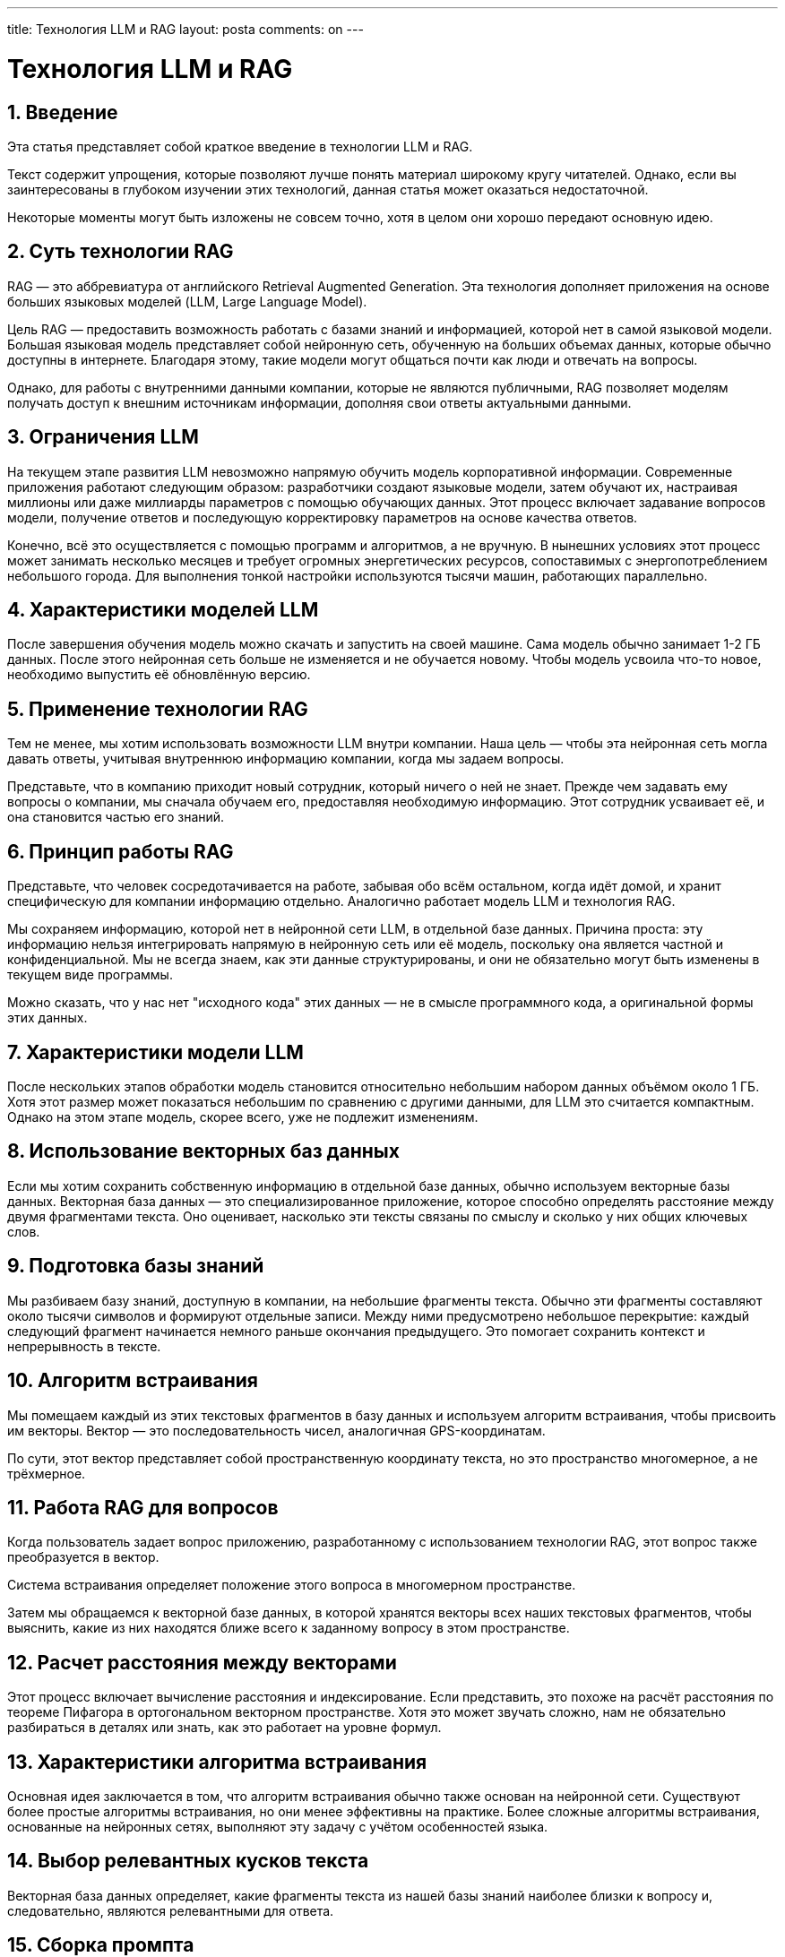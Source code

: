 ---
title: Технология LLM и RAG
layout: posta
comments: on
---



= Технология LLM и RAG

== 1. Введение

Эта статья представляет собой краткое введение в технологии LLM и RAG. 

Текст содержит упрощения, которые позволяют лучше понять материал широкому кругу читателей. Однако, если вы заинтересованы в глубоком изучении этих технологий, данная статья может оказаться недостаточной. 

Некоторые моменты могут быть изложены не совсем точно, хотя в целом они хорошо передают основную идею.

== 2. Суть технологии RAG

RAG — это аббревиатура от английского Retrieval Augmented Generation. 
Эта технология дополняет приложения на основе больших языковых моделей (LLM, Large Language Model).

Цель RAG — предоставить возможность работать с базами знаний и информацией, которой нет в самой языковой модели.
Большая языковая модель представляет собой нейронную сеть, обученную на больших объемах данных, которые обычно доступны в интернете. 
Благодаря этому, такие модели могут общаться почти как люди и отвечать на вопросы.

Однако, для работы с внутренними данными компании, которые не являются публичными, RAG позволяет моделям получать доступ к внешним источникам информации, дополняя свои ответы актуальными данными.

== 3. Ограничения LLM

На текущем этапе развития LLM невозможно напрямую обучить модель корпоративной информации. 
Современные приложения работают следующим образом: разработчики создают языковые модели, затем обучают их, настраивая миллионы или даже миллиарды параметров с помощью обучающих данных. 
Этот процесс включает задавание вопросов модели, получение ответов и последующую корректировку параметров на основе качества ответов.

Конечно, всё это осуществляется с помощью программ и алгоритмов, а не вручную. 
В нынешних условиях этот процесс может занимать несколько месяцев и требует огромных энергетических ресурсов, сопоставимых с энергопотреблением небольшого города. 
Для выполнения тонкой настройки используются тысячи машин, работающих параллельно.

== 4. Характеристики моделей LLM

После завершения обучения модель можно скачать и запустить на своей машине. 
Сама модель обычно занимает 1-2 ГБ данных. 
После этого нейронная сеть больше не изменяется и не обучается новому. 
Чтобы модель усвоила что-то новое, необходимо выпустить её обновлённую версию.

== 5. Применение технологии RAG

Тем не менее, мы хотим использовать возможности LLM внутри компании. 
Наша цель — чтобы эта нейронная сеть могла давать ответы, учитывая внутреннюю информацию компании, когда мы задаем вопросы.

Представьте, что в компанию приходит новый сотрудник, который ничего о ней не знает. 
Прежде чем задавать ему вопросы о компании, мы сначала обучаем его, предоставляя необходимую информацию. 
Этот сотрудник усваивает её, и она становится частью его знаний.

== 6. Принцип работы RAG

Представьте, что человек сосредотачивается на работе, забывая обо всём остальном, когда идёт домой, и хранит специфическую для компании информацию отдельно. 
Аналогично работает модель LLM и технология RAG.
	
Мы сохраняем информацию, которой нет в нейронной сети LLM, в отдельной базе данных. 
Причина проста: эту информацию нельзя интегрировать напрямую в нейронную сеть или её модель, поскольку она является частной и конфиденциальной. 
Мы не всегда знаем, как эти данные структурированы, и они не обязательно могут быть изменены в текущем виде программы.

Можно сказать, что у нас нет "исходного кода" этих данных — не в смысле программного кода, а оригинальной формы этих данных.

== 7. Характеристики модели LLM

После нескольких этапов обработки модель становится относительно небольшим набором данных объёмом около 1 ГБ. 
Хотя этот размер может показаться небольшим по сравнению с другими данными, для LLM это считается компактным. 
Однако на этом этапе модель, скорее всего, уже не подлежит изменениям.

== 8. Использование векторных баз данных

Если мы хотим сохранить собственную информацию в отдельной базе данных, обычно используем векторные базы данных. 
Векторная база данных — это специализированное приложение, которое способно определять расстояние между двумя фрагментами текста. 
Оно оценивает, насколько эти тексты связаны по смыслу и сколько у них общих ключевых слов.

== 9. Подготовка базы знаний

Мы разбиваем базу знаний, доступную в компании, на небольшие фрагменты текста. 
Обычно эти фрагменты составляют около тысячи символов и формируют отдельные записи. 
Между ними предусмотрено небольшое перекрытие: каждый следующий фрагмент начинается немного раньше окончания предыдущего. 
Это помогает сохранить контекст и непрерывность в тексте.

== 10. Алгоритм встраивания

Мы помещаем каждый из этих текстовых фрагментов в базу данных и используем алгоритм встраивания, чтобы присвоить им векторы. 
Вектор — это последовательность чисел, аналогичная GPS-координатам.

По сути, этот вектор представляет собой пространственную координату текста, но это пространство многомерное, а не трёхмерное.

== 11. Работа RAG для вопросов

Когда пользователь задает вопрос приложению, разработанному с использованием технологии RAG, этот вопрос также преобразуется в вектор.

Система встраивания определяет положение этого вопроса в многомерном пространстве.

Затем мы обращаемся к векторной базе данных, в которой хранятся векторы всех наших текстовых фрагментов, чтобы выяснить, какие из них находятся ближе всего к заданному вопросу в этом пространстве.

== 12. Расчет расстояния между векторами

Этот процесс включает вычисление расстояния и индексирование. 
Если представить, это похоже на расчёт расстояния по теореме Пифагора в ортогональном векторном пространстве. 
Хотя это может звучать сложно, нам не обязательно разбираться в деталях или знать, как это работает на уровне формул.

== 13. Характеристики алгоритма встраивания

Основная идея заключается в том, что алгоритм встраивания обычно также основан на нейронной сети. 
Существуют более простые алгоритмы встраивания, но они менее эффективны на практике. 
Более сложные алгоритмы встраивания, основанные на нейронных сетях, выполняют эту задачу с учётом особенностей языка.

== 14. Выбор релевантных кусков текста

Векторная база данных определяет, какие фрагменты текста из нашей базы знаний наиболее близки к вопросу и, следовательно, являются релевантными для ответа.

== 15. Сборка промпта

После этого мы формируем промпт для LLM, добавляя перед основным вопросом те фрагменты текста, которые были извлечены из нашей базы знаний. 
Весь текст сразу включить невозможно, так как это было бы слишком много, но мы можем добавить несколько фрагментов — пять, шесть, семь или даже десять.

В промпте указываем, что это контекст, в рамках которого мы хотим получить ответ, а затем задаём сам вопрос.

== 16. Резюме процесса RAG

Затем мы передаем сформированный промпт алгоритму LLM, который его обрабатывает и генерирует ответ.

Вот и всё. 
Процесс RAG настолько прост. 
Вам нужна векторная база данных, и нужно разделить текст на фрагменты. 
Для тех, кто знаком с программированием, это не представляет большой сложности.

Текст следует сохранить в обычной базе данных, чтобы его можно было извлечь для создания промпта. 
Векторы сохраняются в векторной базе данных, чтобы определить, какие фрагменты текста релевантны для конкретного вопроса. 
Также нужно уметь задавать вопросы LLM из программы и использовать стандартные интерфейсы для этого. 
В заключение, необходимо отправить полученный ответ обратно клиенту или пользователю, чтобы он мог его прочитать.

== 17. Заключение

	С помощью этой технологии мы создали приложение, с которым можно взаимодействовать так же, как с ChatGPT. 
Однако оно обладает дополнительным преимуществом: помимо знаний о мире, полученных на момент завершения обучения, оно также включает информацию из нашей специальной базы знаний.
